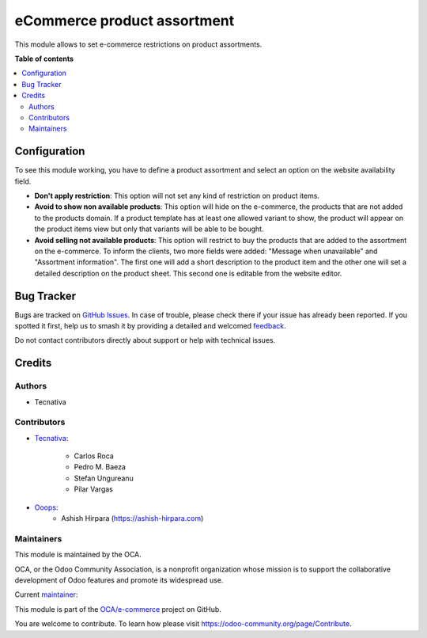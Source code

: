 ============================
eCommerce product assortment
============================

.. 
   !!!!!!!!!!!!!!!!!!!!!!!!!!!!!!!!!!!!!!!!!!!!!!!!!!!!
   !! This file is generated by oca-gen-addon-readme !!
   !! changes will be overwritten.                   !!
   !!!!!!!!!!!!!!!!!!!!!!!!!!!!!!!!!!!!!!!!!!!!!!!!!!!!
   !! source digest: sha256:156798885b36fdb53554958d4a17ef63ed4d818c095f2f3c0f9f87d31ab35790
   !!!!!!!!!!!!!!!!!!!!!!!!!!!!!!!!!!!!!!!!!!!!!!!!!!!!

.. |badge1| image:: https://img.shields.io/badge/maturity-Beta-yellow.png
    :target: https://odoo-community.org/page/development-status
    :alt: Beta
.. |badge2| image:: https://img.shields.io/badge/licence-AGPL--3-blue.png
    :target: http://www.gnu.org/licenses/agpl-3.0-standalone.html
    :alt: License: AGPL-3
.. |badge3| image:: https://img.shields.io/badge/github-OCA%2Fe--commerce-lightgray.png?logo=github
    :target: https://github.com/OCA/e-commerce/tree/16.0/website_sale_product_assortment
    :alt: OCA/e-commerce
.. |badge4| image:: https://img.shields.io/badge/weblate-Translate%20me-F47D42.png
    :target: https://translation.odoo-community.org/projects/e-commerce-16-0/e-commerce-16-0-website_sale_product_assortment
    :alt: Translate me on Weblate
.. |badge5| image:: https://img.shields.io/badge/runboat-Try%20me-875A7B.png
    :target: https://runboat.odoo-community.org/builds?repo=OCA/e-commerce&target_branch=16.0
    :alt: Try me on Runboat

|badge1| |badge2| |badge3| |badge4| |badge5|

This module allows to set e-commerce restrictions on product assortments.

**Table of contents**

.. contents::
   :local:

Configuration
=============

To see this module working, you have to define a product assortment and select
an option on the website availability field.

- **Don't apply restriction**: This option will not set any kind of restriction on
  product items.
- **Avoid to show non available products**: This option will hide on the e-commerce, the
  products that are not added to the products domain. If a product template has at least
  one allowed variant to show, the product will appear on the product items view but only
  that variants will be able to be bought.
- **Avoid selling not available products**: This option will restrict to buy the
  products that are added to the assortment on the e-commerce. To inform the clients,
  two more fields were added: "Message when unavailable" and "Assortment information".
  The first one will add a short description to the product item and the other one will set a
  detailed description on the product sheet. This second one is editable from the website editor.

Bug Tracker
===========

Bugs are tracked on `GitHub Issues <https://github.com/OCA/e-commerce/issues>`_.
In case of trouble, please check there if your issue has already been reported.
If you spotted it first, help us to smash it by providing a detailed and welcomed
`feedback <https://github.com/OCA/e-commerce/issues/new?body=module:%20website_sale_product_assortment%0Aversion:%2016.0%0A%0A**Steps%20to%20reproduce**%0A-%20...%0A%0A**Current%20behavior**%0A%0A**Expected%20behavior**>`_.

Do not contact contributors directly about support or help with technical issues.

Credits
=======

Authors
~~~~~~~

* Tecnativa

Contributors
~~~~~~~~~~~~

* `Tecnativa <https://www.tecnativa.com>`_:

    * Carlos Roca
    * Pedro M. Baeza
    * Stefan Ungureanu
    * Pilar Vargas

* `Ooops <https://www.ooops404.com>`_:
    * Ashish Hirpara (https://ashish-hirpara.com)

Maintainers
~~~~~~~~~~~

This module is maintained by the OCA.

.. image:: https://odoo-community.org/logo.png
   :alt: Odoo Community Association
   :target: https://odoo-community.org

OCA, or the Odoo Community Association, is a nonprofit organization whose
mission is to support the collaborative development of Odoo features and
promote its widespread use.

.. |maintainer-CarlosRoca13| image:: https://github.com/CarlosRoca13.png?size=40px
    :target: https://github.com/CarlosRoca13
    :alt: CarlosRoca13

Current `maintainer <https://odoo-community.org/page/maintainer-role>`__:

|maintainer-CarlosRoca13| 

This module is part of the `OCA/e-commerce <https://github.com/OCA/e-commerce/tree/16.0/website_sale_product_assortment>`_ project on GitHub.

You are welcome to contribute. To learn how please visit https://odoo-community.org/page/Contribute.
